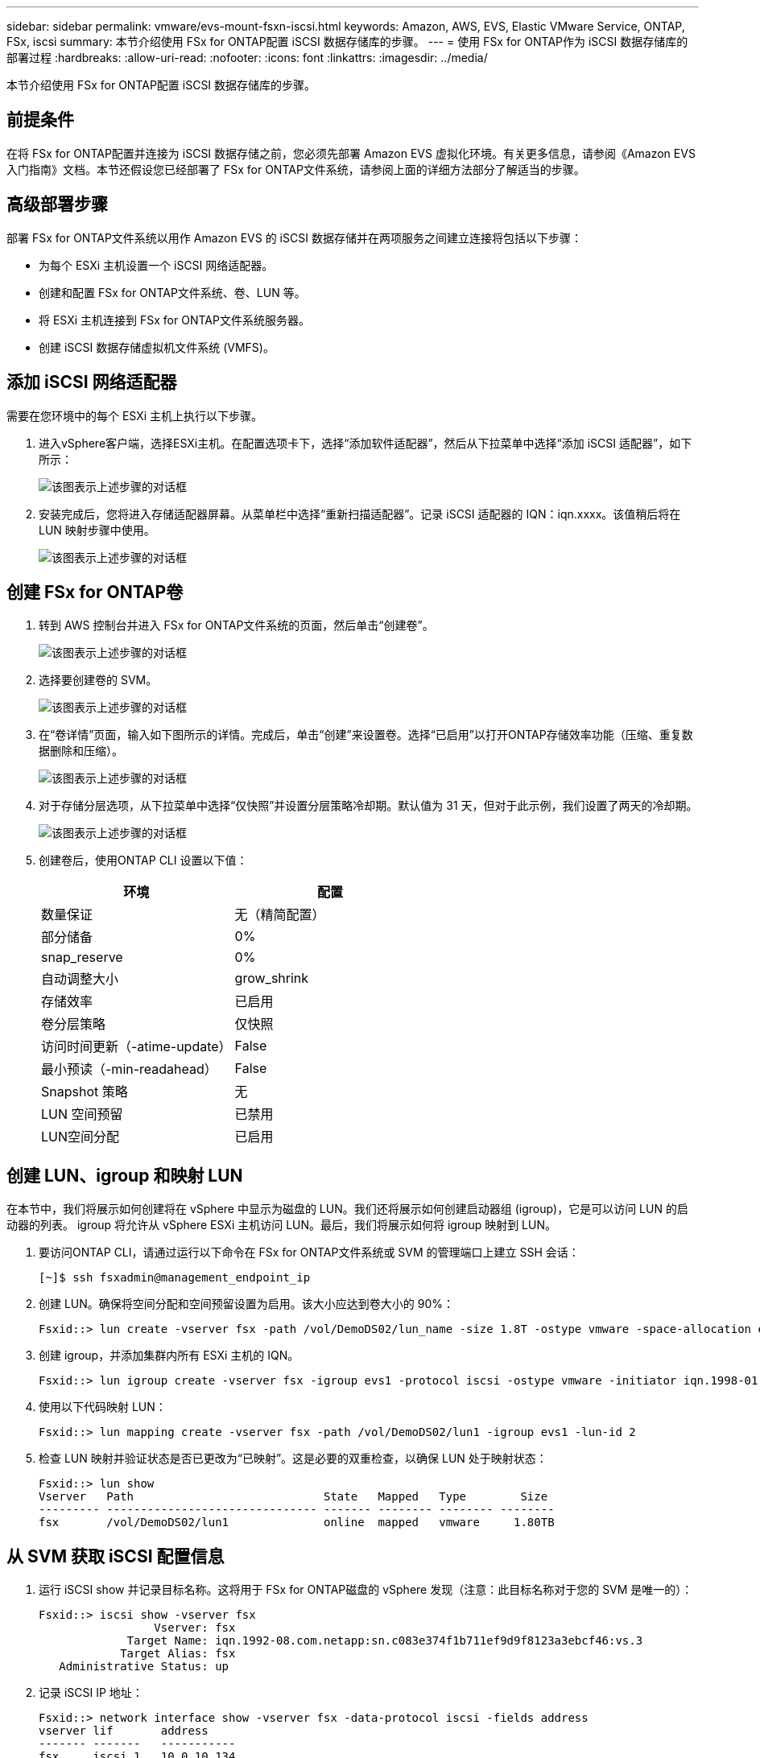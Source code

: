 ---
sidebar: sidebar 
permalink: vmware/evs-mount-fsxn-iscsi.html 
keywords: Amazon, AWS, EVS, Elastic VMware Service, ONTAP, FSx, iscsi 
summary: 本节介绍使用 FSx for ONTAP配置 iSCSI 数据存储库的步骤。 
---
= 使用 FSx for ONTAP作为 iSCSI 数据存储库的部署过程
:hardbreaks:
:allow-uri-read: 
:nofooter: 
:icons: font
:linkattrs: 
:imagesdir: ../media/


[role="lead"]
本节介绍使用 FSx for ONTAP配置 iSCSI 数据存储库的步骤。



== 前提条件

在将 FSx for ONTAP配置并连接为 iSCSI 数据存储之前，您必须先部署 Amazon EVS 虚拟化环境。有关更多信息，请参阅《Amazon EVS 入门指南》文档。本节还假设您已经部署了 FSx for ONTAP文件系统，请参阅上面的详细方法部分了解适当的步骤。



== 高级部署步骤

部署 FSx for ONTAP文件系统以用作 Amazon EVS 的 iSCSI 数据存储并在两项服务之间建立连接将包括以下步骤：

* 为每个 ESXi 主机设置一个 iSCSI 网络适配器。
* 创建和配置 FSx for ONTAP文件系统、卷、LUN 等。
* 将 ESXi 主机连接到 FSx for ONTAP文件系统服务器。
* 创建 iSCSI 数据存储虚拟机文件系统 (VMFS)。




== 添加 iSCSI 网络适配器

需要在您环境中的每个 ESXi 主机上执行以下步骤。

. 进入vSphere客户端，选择ESXi主机。在配置选项卡下，选择“添加软件适配器”，然后从下拉菜单中选择“添加 iSCSI 适配器”，如下所示：
+
image:evs-mount-fsxn-025.png["该图表示上述步骤的对话框"]

. 安装完成后，您将进入存储适配器屏幕。从菜单栏中选择“重新扫描适配器”。记录 iSCSI 适配器的 IQN：iqn.xxxx。该值稍后将在 LUN 映射步骤中使用。
+
image:evs-mount-fsxn-026.png["该图表示上述步骤的对话框"]





== 创建 FSx for ONTAP卷

. 转到 AWS 控制台并进入 FSx for ONTAP文件系统的页面，然后单击“创建卷”。
+
image:evs-mount-fsxn-027.png["该图表示上述步骤的对话框"]

. 选择要创建卷的 SVM。
+
image:evs-mount-fsxn-028.png["该图表示上述步骤的对话框"]

. 在“卷详情”页面，输入如下图所示的详情。完成后，单击“创建”来设置卷。选择“已启用”以打开ONTAP存储效率功能（压缩、重复数据删除和压缩）。
+
image:evs-mount-fsxn-029.png["该图表示上述步骤的对话框"]

. 对于存储分层选项，从下拉菜单中选择“仅快照”并设置分层策略冷却期。默认值为 31 天，但对于此示例，我们设置了两天的冷却期。
+
image:evs-mount-fsxn-030.png["该图表示上述步骤的对话框"]

. 创建卷后，使用ONTAP CLI 设置以下值：
+
[cols="50%, 50%"]
|===
| *环境* | *配置* 


| 数量保证 | 无（精简配置） 


| 部分储备 | 0% 


| snap_reserve | 0% 


| 自动调整大小 | grow_shrink 


| 存储效率 | 已启用 


| 卷分层策略 | 仅快照 


| 访问时间更新（-atime-update） | False 


| 最小预读（-min-readahead） | False 


| Snapshot 策略 | 无 


| LUN 空间预留 | 已禁用 


| LUN空间分配 | 已启用 
|===




== 创建 LUN、igroup 和映射 LUN

在本节中，我们将展示如何创建将在 vSphere 中显示为磁盘的 LUN。我们还将展示如何创建启动器组 (igroup)，它是可以访问 LUN 的启动器的列表。 igroup 将允许从 vSphere ESXi 主机访问 LUN。最后，我们将展示如何将 igroup 映射到 LUN。

. 要访问ONTAP CLI，请通过运行以下命令在 FSx for ONTAP文件系统或 SVM 的管理端口上建立 SSH 会话：
+
....
[~]$ ssh fsxadmin@management_endpoint_ip
....
. 创建 LUN。确保将空间分配和空间预留设置为启用。该大小应达到卷大小的 90%：
+
....
Fsxid::> lun create -vserver fsx -path /vol/DemoDS02/lun_name -size 1.8T -ostype vmware -space-allocation enabled -space-reservation disabled
....
. 创建 igroup，并添加集群内所有 ESXi 主机的 IQN。
+
....
Fsxid::> lun igroup create -vserver fsx -igroup evs1 -protocol iscsi -ostype vmware -initiator iqn.1998-01.com.vmware:esxi01.evs.local:1060882244:64,iqn.1998-01.com.vmware:esxi02.evs.local:1911302492:64,iqn.1998-01.com.vmware:esxi03.evs.local:2069609753:64,iqn.1998-01.com.vmware:esxi04.evs.local:1165297648:64
....
. 使用以下代码映射 LUN：
+
....
Fsxid::> lun mapping create -vserver fsx -path /vol/DemoDS02/lun1 -igroup evs1 -lun-id 2
....
. 检查 LUN 映射并验证状态是否已更改为“已映射”。这是必要的双重检查，以确保 LUN 处于映射状态：
+
....
Fsxid::> lun show
Vserver   Path                            State   Mapped   Type        Size
--------- ------------------------------- ------- -------- -------- --------
fsx       /vol/DemoDS02/lun1              online  mapped   vmware     1.80TB
....




== 从 SVM 获取 iSCSI 配置信息

. 运行 iSCSI show 并记录目标名称。这将用于 FSx for ONTAP磁盘的 vSphere 发现（注意：此目标名称对于您的 SVM 是唯一的）：
+
....
Fsxid::> iscsi show -vserver fsx
                 Vserver: fsx
             Target Name: iqn.1992-08.com.netapp:sn.c083e374f1b711ef9d9f8123a3ebcf46:vs.3
            Target Alias: fsx
   Administrative Status: up
....
. 记录 iSCSI IP 地址：
+
....
Fsxid::> network interface show -vserver fsx -data-protocol iscsi -fields address
vserver lif       address
------- -------   -----------
fsx     iscsi_1   10.0.10.134
fsx     iscsi_2   10.0.10.227
....




== 发现 FSx for ONTAP iSCSI 服务器

现在我们已经映射了 LUN，我们可以发现 SVM 的 FSx for ONTAP iSCSI 服务器。请注意，对于 SDDC 中存在的每个 ESXi 主机，您都需要重复此处列出的步骤。

. 首先，确保链接到 FSx for ONTAP文件系统（即连接到 ENI 的安全组）的安全组允许 iSCSI 端口。
+
有关 iSCSI 协议端口的完整列表以及如何应用它们，请参阅link:https://docs.aws.amazon.com/fsx/latest/ONTAPGuide/limit-access-security-groups.html["使用 Amazon VPC 进行文件系统访问控制"]。

. 在 vSphere Client 中，转到 ESXi 主机 > 存储适配器 > 静态发现，然后单击“添加”。
. 输入上面的 iSCSI 服务器 IP 地址（端口为 3260）。 iSCSI 目标名称是来自 iSCSI show 命令的 IQN。单击“确定”继续。
+
image:evs-mount-fsxn-031.png["该图表示上述步骤的对话框"]

. 向导将关闭，您将进入数据存储静态发现屏幕。在本页的表格中，您将能够验证目标是否已被发现。
+
image:evs-mount-fsxn-032.png["该图表示上述步骤的对话框"]





== 创建 iSCSI 数据存储

现在我们已经发现了 iSCSI 服务器，我们可以创建一个 iSCSI 数据存储。

. 在 vSphere 客户端中，转到“数据存储”选项卡，选择要部署数据存储的 SDDC。右键单击并选择存储图标（如下图屏幕截图中的绿色箭头所示），然后从下拉菜单中选择“新建数据存储”：
+
image:evs-mount-fsxn-033.png["该图表示上述步骤的对话框"]

. 您现在将进入新数据存储向导。在“类型”步骤中，选择 VMFS 选项。
. 在“名称和设备选择”步骤中：
+
.. 为您的数据存储提供一个名称。
.. 选择要连接到数据存储的 ESXi 主机。
.. 选择发现的磁盘（LUN），然后单击“下一步”。
+
image:evs-mount-fsxn-034.png["该图表示上述步骤的对话框"]



. 在“VMFS 版本”步骤中，选择“VMFS 6”。
+
image:evs-mount-fsxn-035.png["该图表示上述步骤的对话框"]

. 在“分区配置”步骤中，保留默认设置，包括“使用所有可用分区”选项。单击“下一步”继续。
+
image:evs-mount-fsxn-036.png["该图表示上述步骤的对话框"]

. 在“准备完成”步骤中，确保设置正确。完成后，单击“完成”以完成设置。
+
image:evs-mount-fsxn-037.png["该图表示上述步骤的对话框"]

. 返回“设备”页面并验证数据存储是否已连接。
+
image:evs-mount-fsxn-038.png["该图表示上述步骤的对话框"]


